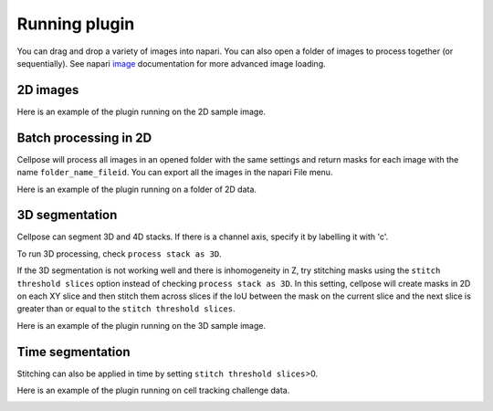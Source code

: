 Running plugin
-------------------------------

You can drag and drop a variety of images into napari. 
You can also open a folder of images to process together 
(or sequentially). See napari `image`_ documentation for more 
advanced image loading.

2D images
~~~~~~~~~~~~~~~~~~~~~~~~~~

Here is an example of the plugin running on the 2D sample image.

.. image:: _static/napari_main_demo_fast_small.gif
    :width: 1200px
    :align: center
    :alt: 3D_demo

Batch processing in 2D
~~~~~~~~~~~~~~~~~~~~~~~~~~

Cellpose will process all images in an opened folder with the same settings 
and return masks for each image with the name ``folder_name_fileid``. You can 
export all the images in the napari File menu.

Here is an example of the plugin running on a folder of 2D data.

.. image:: _static/napari_batch_demo_fast_small.gif
    :width: 1200px
    :align: center
    :alt: time_series_demo


3D segmentation
~~~~~~~~~~~~~~~~~~~~~~~~~~

Cellpose can segment 3D and 4D stacks. If there is a channel 
axis, specify it by labelling it with 'c'.

To run 3D processing, check ``process stack as 3D``.

If the 3D segmentation is not working well and there is inhomogeneity in Z, try stitching 
masks using the ``stitch threshold slices`` option
instead of checking ``process stack as 3D``. In this setting, 
cellpose will create masks in 2D on each XY slice and then stitch them across 
slices if the IoU between the mask on the current slice and the next slice is 
greater than or equal to the ``stitch threshold slices``. 

Here is an example of the plugin running on the 3D sample image.

.. image:: _static/napari_3d_demo_fast_small.gif
    :width: 1200px
    :align: center
    :alt: 3D_demo

Time segmentation
~~~~~~~~~~~~~~~~~~~~~~~~~~~

Stitching can also be applied in time by setting ``stitch threshold slices``>0.

Here is an example of the plugin running on cell tracking challenge data.

.. image:: _static/napari_time_demo_fast_small.gif
    :width: 1200px
    :align: center
    :alt: time_series_demo


.. _image: https://napari.org/tutorials/fundamentals/image.html
.. _stitch_threshold: http://cellpose.readthedocs.io/settings.html#d-settings
